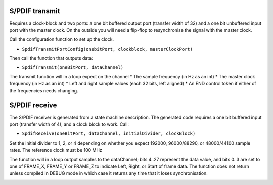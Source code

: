 S/PDIF transmit
---------------

Requires a clock-block and two ports: a one bit buffered output port (transfer width of 32)
and a one bit unbuffered input port with the master clock. On the outside
you will need a flip-flop to resynchronise the signal with the master
clock.

Call the configuration function to set up the clock.

* ``SpdifTransmitPortConfig(onebitPort, clockblock, masterClockPort)``

Then call the function that outputs data:

* ``SpdifTransmit(oneBitPort, dataChannel)``

The transmit function will in a loop expect on the channel
* The sample frequency (in Hz as an int)
* The master clock frequency (in Hz as an int)
* Left and right sample values (each 32 bits, left aligned)
* An END control token if either of the frequencies needs changing. 

S/PDIF receive
--------------

The S/PDIF receiver is generated from a state machine description. The
generated code requires a one bit buffered input port (transfer width of
4), and a clock block to work. Call:

* ``SpdifReceive(oneBitPort, dataChannel, initialDivider, clockBlock)``

Set the initial divider to 1, 2, or 4 depending on whether you expect
192000, 96000/88290, or 48000/44100 sample rates. The reference clock must
be 100 MHz

The function will in a loop output samples to the dataChannel; bits 4..27
represent the data value, and bits 0..3 are set to one of FRAME_X, FRAME_Y
or FRAME_Z to indicate Left, Right, or Start of frame data. The function
does not return unless compiled in DEBUG mode in which case it returns any
time that it loses synchronisation.

.. image:: test.svg
   :width: 480 px
   :height: 480 px

